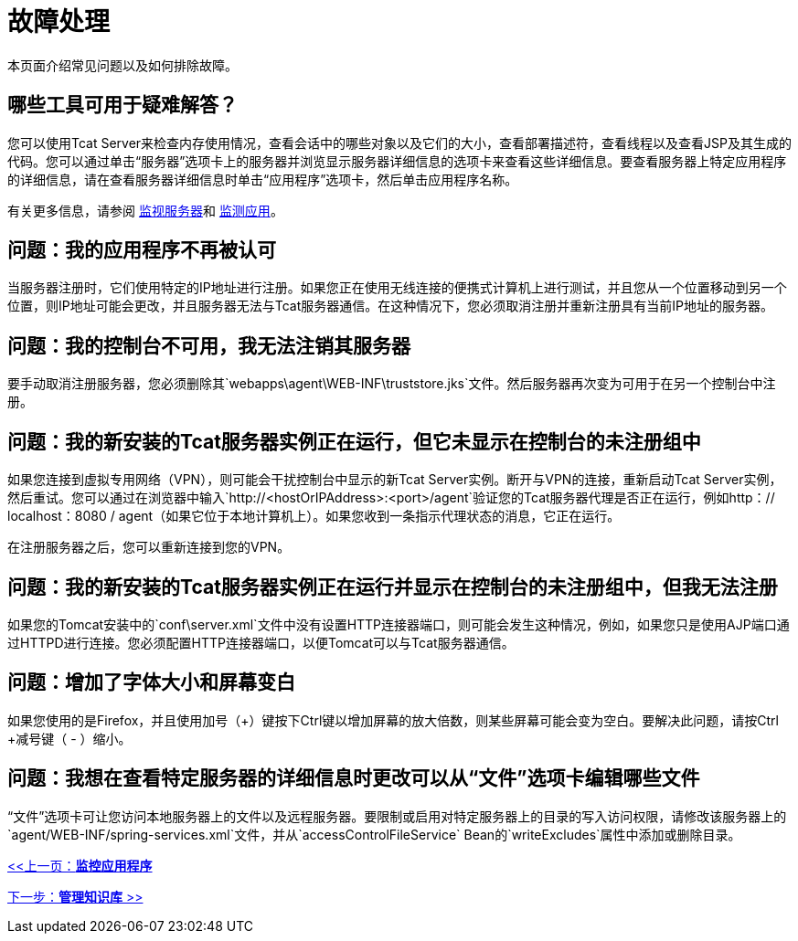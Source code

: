 = 故障处理
:keywords: tcat, troubleshoot, memory usage, applications, console

本页面介绍常见问题以及如何排除故障。

== 哪些工具可用于疑难解答？

您可以使用Tcat Server来检查内存使用情况，查看会话中的哪些对象以及它们的大小，查看部署描述符，查看线程以及查看JSP及其生成的代码。您可以通过单击“服务器”选项卡上的服务器并浏览显示服务器详细信息的选项卡来查看这些详细信息。要查看服务器上特定应用程序的详细信息，请在查看服务器详细信息时单击“应用程序”选项卡，然后单击应用程序名称。

有关更多信息，请参阅 link:/tcat-server/v/7.1.0/monitoring-a-server[监视服务器]和 link:/tcat-server/v/7.1.0/monitoring-applications[监测应用]。

== 问题：我的应用程序不再被认可

当服务器注册时，它们使用特定的IP地址进行注册。如果您正在使用无线连接的便携式计算机上进行测试，并且您从一个位置移动到另一个位置，则IP地址可能会更改，并且服务器无法与Tcat服务器通信。在这种情况下，您必须取消注册并重新注册具有当前IP地址的服务器。

== 问题：我的控制台不可用，我无法注销其服务器

要手动取消注册服务器，您必须删除其`webapps\agent\WEB-INF\truststore.jks`文件。然后服务器再次变为可用于在另一个控制台中注册。

== 问题：我的新安装的Tcat服务器实例正在运行，但它未显示在控制台的未注册组中

如果您连接到虚拟专用网络（VPN），则可能会干扰控制台中显示的新Tcat Server实例。断开与VPN的连接，重新启动Tcat Server实例，然后重试。您可以通过在浏览器中输入`http://<hostOrIPAddress>:<port>/agent`验证您的Tcat服务器代理是否正在运行，例如http：// localhost：8080 / agent（如果它位于本地计算机上）。如果您收到一条指示代理状态的消息，它正在运行。

在注册服务器之后，您可以重新连接到您的VPN。

== 问题：我的新安装的Tcat服务器实例正在运行并显示在控制台的未注册组中，但我无法注册

如果您的Tomcat安装中的`conf\server.xml`文件中没有设置HTTP连接器端口，则可能会发生这种情况，例如，如果您只是使用AJP端口通过HTTPD进行连接。您必须配置HTTP连接器端口，以便Tomcat可以与Tcat服务器通信。

== 问题：增加了字体大小和屏幕变白

如果您使用的是Firefox，并且使用加号（+）键按下Ctrl键以增加屏幕的放大倍数，则某些屏幕可能会变为空白。要解决此问题，请按Ctrl +减号键（ - ）缩小。

== 问题：我想在查看特定服务器的详细信息时更改可以从“文件”选项卡编辑哪些文件

“文件”选项卡可让您访问本地服务器上的文件以及远程服务器。要限制或启用对特定服务器上的目录的写入访问权限，请修改该服务器上的`agent/WEB-INF/spring-services.xml`文件，并从`accessControlFileService` Bean的`writeExcludes`属性中添加或删除目录。

link:/tcat-server/v/7.1.0/monitoring-applications[<<上一页：*监控应用程序*]

link:/tcat-server/v/7.1.0/managing-the-repository[下一步：*管理知识库* >>]

